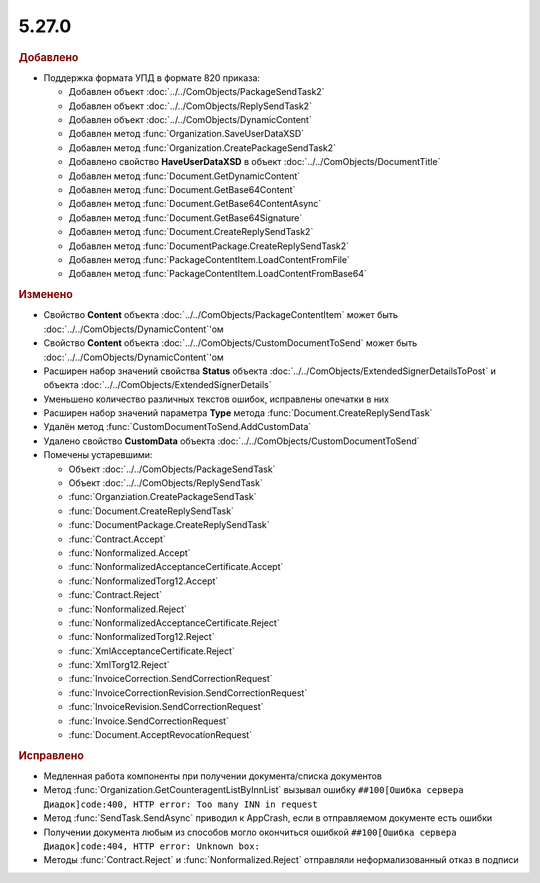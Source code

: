 5.27.0
------

.. feed-entry::
  :date: 2019-06-17

.. rubric:: Добавлено

* Поддержка формата УПД в формате 820 приказа:

  * Добавлен объект :doc:`../../ComObjects/PackageSendTask2`
  * Добавлен объект :doc:`../../ComObjects/ReplySendTask2`
  * Добавлен объект :doc:`../../ComObjects/DynamicContent`
  * Добавлен метод :func:`Organization.SaveUserDataXSD`
  * Добавлен метод :func:`Organization.CreatePackageSendTask2`
  * Добавлено свойство **HaveUserDataXSD** в объект :doc:`../../ComObjects/DocumentTitle`
  * Добавлен метод :func:`Document.GetDynamicContent`
  * Добавлен метод :func:`Document.GetBase64Content`
  * Добавлен метод :func:`Document.GetBase64ContentAsync`
  * Добавлен метод :func:`Document.GetBase64Signature`
  * Добавлен метод :func:`Document.CreateReplySendTask2`
  * Добавлен метод :func:`DocumentPackage.CreateReplySendTask2`
  * Добавлен метод :func:`PackageContentItem.LoadContentFromFile`
  * Добавлен метод :func:`PackageContentItem.LoadContentFromBase64`


.. rubric:: Изменено

* Свойство **Content** объекта :doc:`../../ComObjects/PackageContentItem` может быть :doc:`../../ComObjects/DynamicContent`'ом
* Свойство **Content** объекта :doc:`../../ComObjects/CustomDocumentToSend` может быть :doc:`../../ComObjects/DynamicContent`'ом
* Расширен набор значений свойства **Status** объекта :doc:`../../ComObjects/ExtendedSignerDetailsToPost` и объекта :doc:`../../ComObjects/ExtendedSignerDetails`
* Уменьшено количество различных текстов ошибок, исправлены опечатки в них
* Расширен набор значений параметра **Type** метода :func:`Document.CreateReplySendTask`
* Удалён метод :func:`CustomDocumentToSend.AddCustomData`
* Удалено свойство **CustomData** объекта :doc:`../../ComObjects/CustomDocumentToSend`

* Помечены устаревшими:

  * Объект :doc:`../../ComObjects/PackageSendTask`
  * Объект :doc:`../../ComObjects/ReplySendTask`
  * :func:`Organziation.CreatePackageSendTask`
  * :func:`Document.CreateReplySendTask`
  * :func:`DocumentPackage.CreateReplySendTask`
  * :func:`Contract.Accept`
  * :func:`Nonformalized.Accept`
  * :func:`NonformalizedAcceptanceCertificate.Accept`
  * :func:`NonformalizedTorg12.Accept`
  * :func:`Contract.Reject`
  * :func:`Nonformalized.Reject`
  * :func:`NonformalizedAcceptanceCertificate.Reject`
  * :func:`NonformalizedTorg12.Reject`
  * :func:`XmlAcceptanceCertificate.Reject`
  * :func:`XmlTorg12.Reject`
  * :func:`InvoiceCorrection.SendCorrectionRequest`
  * :func:`InvoiceCorrectionRevision.SendCorrectionRequest`
  * :func:`InvoiceRevision.SendCorrectionRequest`
  * :func:`Invoice.SendCorrectionRequest`
  * :func:`Document.AcceptRevocationRequest`


.. rubric:: Исправлено

* Медленная работа компоненты при получении документа/списка документов
* Метод :func:`Organization.GetCounteragentListByInnList` вызывал ошибку ``##100[Ошибка сервера Диадок]code:400, HTTP error: Too many INN in request``
* Метод :func:`SendTask.SendAsync` приводил к AppCrash, если в отправляемом документе есть ошибки
* Получении документа любым из способов могло окончиться ошибкой ``##100[Ошибка сервера Диадок]code:404, HTTP error: Unknown box:``
* Методы :func:`Contract.Reject` и :func:`Nonformalized.Reject` отправляли неформализованный отказ в подписи
